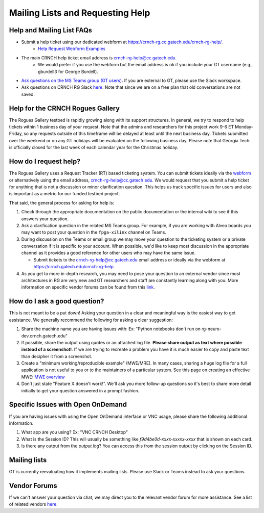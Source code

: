 =================================
Mailing Lists and Requesting Help
=================================

Help and Mailing List FAQs 
--------------------------

- Submit a help ticket using our dedicated webform at `https://crnch-rg.cc.gatech.edu/crnch-rg-help/ <https://crnch-rg.cc.gatech.edu/crnch-rg-help/>`__.
    -  `Help Request Webform Examples <https://gt-crnch-rg.readthedocs.io/en/main/general/rg-help-webform-examples.html>`__


-  The main CRNCH help ticket email address is crnch-rg-help@cc.gatech.edu. 
    - We would prefer if you use the webform but the email address is ok if you include your GT username (e.g., gburdell3 for George Burdell).

-  `Ask questions on the MS Teams group (GT users) <https://teams.microsoft.com/l/team/19%3acbae4953c30a44caad4afd4ef00e64be%40thread.tacv2/conversations?groupId=dfbaab66-ec98-4d00-9e91-ce166bc95432&tenantId=482198bb-ae7b-4b25-8b7a-6d7f32faa083>`__.  If you are external to GT, please use the Slack workspace.

-  Ask questions on CRNCH RG Slack `here <https://join.slack.com/t/gt-crnch-rg/shared_invite/zt-velklwgm-Bfh~IXesIM2uhrLs~y8s_w>`__. Note that since we are on a free plan that old conversations are not saved.

Help for the CRNCH Rogues Gallery
---------------------------------

The Rogues Gallery testbed is rapidly growing along with its support structures. In general, we try to respond to help tickets within 1 business day of your request. Note that the admins and researchers for this project work 9-6 ET Monday-Friday, so any requests outside of this timeframe will be delayed at least until the next business day. Tickets
submitted over the weekend or on any GT holidays will be evaluated on the following business day. Please note that Georgia Tech is officially closed for the last week of each calendar year for the Christmas holiday.

How do I request help?
----------------------

The Rogues Gallery uses a Request Tracker (RT) based ticketing system. You can submit tickets ideally via the `webform <https://crnch-rg.cc.gatech.edu/crnch-rg-help/>`__ or alternatively using the email address, crnch-rg-help@cc.gatech.edu. We would request that you submit a help ticket for anything that is not a discussion or
minor clarification question. This helps us track specific issues for users and also is important as a metric for our funded testbed project.

That said, the general process for asking for help is:

1. Check through the appropriate documentation on the public
   documentation or the internal wiki to see if this answers your
   question.

2. Ask a clarification question in the related MS Teams group. For
   example, if you are working with Alveo boards you may want to post
   your question in the ``fpga-xilinx`` channel on Teams.

3. During discussion on the Teams or email group we may move your
   question to the ticketing system or a private conversation if it is
   specific to your account. When possible, we'd like to keep most
   discussion in the appropriate channel as it provides a good reference
   for other users who may have the same issue.

   -  Submit tickets to the crnch-rg-help@cc.gatech.edu email address or
      ideally via the webform at https://crnch.gatech.edu/crnch-rg-help

4. As you get to more in-depth research, you may need to pose your
   question to an external vendor since most architectures in RG are
   very new and GT researchers and staff are constantly learning along
   with you. More information on specific vendor forums can be found
   from this `link <vendor-forums>`__.

How do I ask a good question?
-----------------------------

This is not meant to be a put down! Asking your question in a clear and
meaningful way is the easiest way to get assistance. We generally
recommend the following for asking a clear suggestion:

1. Share the machine name you are having issues with: Ex: "Python
   notebooks don't run on rg-neuro-dev.crnch.gatech.edu"

2. If possible, share the output using quotes or an attached log file.
   **Please share output as text where possible instead of a
   screenshot!**. If we are trying to recreate a problem you have it is
   much easier to copy and paste text than decipher it from a
   screenshot.

3. Create a "minimum working/reproducible example" (MWE/MRE). In many
   cases, sharing a huge log file for a full application is not useful
   to you or to the maintainers of a particular system. See this page on
   creating an effective MWE: `MWE
   overview <https://github.com/gt-crnch-rg/fc-with-rg-vip/blob/gh-pages/docs/development/%5BDevelopment%5D-Minimal-Reproducible-Examples.md>`__

4. Don't just state "Feature X doesn't work!". We'll ask you more
   follow-up questions so it's best to share more detail initially to
   get your question answered in a prompt fashion.

Specific Issues with Open OnDemand
----------------------------------
If you are having issues with using the Open OnDemand interface or VNC usage, please share the following additional information.

1. What app are you using? Ex: "VNC CRNCH Desktop"

2. What is the Session ID? This will usually be something like `f9d4be0d-xxxx-xxxxx-xxxx` that is shown on each card.

3. Is there any output from the `output.log`? You can access this from the session output by clicking on the Session ID. 

Mailing lists
-------------

GT is currently reevaluating how it implements mailing lists. Please use Slack or Teams instead to ask your questions. 

Vendor Forums
-------------
If we can't answer your question via chat, we may direct you to the relevant vendor forum for more assistance. See a list of related vendors `here <https://gt-crnch-rg.readthedocs.io/en/main/general/vendor-forums.html>`__.
